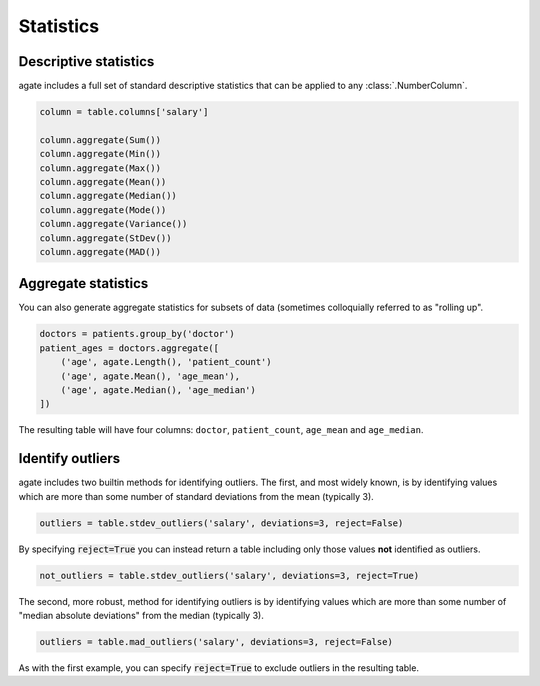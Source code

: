 ==========
Statistics
==========

Descriptive statistics
======================

agate includes a full set of standard descriptive statistics that can be applied to any :class:`.NumberColumn`.

.. code-block:: python

    column = table.columns['salary']

    column.aggregate(Sum())
    column.aggregate(Min())
    column.aggregate(Max())
    column.aggregate(Mean())
    column.aggregate(Median())
    column.aggregate(Mode())
    column.aggregate(Variance())
    column.aggregate(StDev())
    column.aggregate(MAD())

Aggregate statistics
====================

You can also generate aggregate statistics for subsets of data (sometimes colloquially referred to as "rolling up".

.. code-block:: python

    doctors = patients.group_by('doctor')
    patient_ages = doctors.aggregate([
        ('age', agate.Length(), 'patient_count')
        ('age', agate.Mean(), 'age_mean'),
        ('age', agate.Median(), 'age_median')
    ])

The resulting table will have four columns: ``doctor``, ``patient_count``, ``age_mean`` and ``age_median``.

Identify outliers
=================

agate includes two builtin methods for identifying outliers. The first, and most widely known, is by identifying values which are more than some number of standard deviations from the mean (typically 3).

.. code-block:: python

    outliers = table.stdev_outliers('salary', deviations=3, reject=False)

By specifying :code:`reject=True` you can instead return a table including only those values **not** identified as outliers.

.. code-block:: python

    not_outliers = table.stdev_outliers('salary', deviations=3, reject=True)

The second, more robust, method for identifying outliers is by identifying values which are more than some number of "median absolute deviations" from the median (typically 3).

.. code-block:: python

    outliers = table.mad_outliers('salary', deviations=3, reject=False)

As with the first example, you can specify :code:`reject=True` to exclude outliers in the resulting table.
